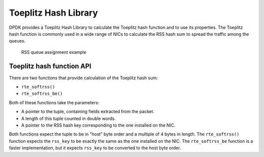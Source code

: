 ..  SPDX-License-Identifier: BSD-3-Clause
    Copyright(c) 2021 Intel Corporation.

Toeplitz Hash Library
=====================

DPDK provides a Toeplitz Hash Library
to calculate the Toeplitz hash function and to use its properties.
The Toeplitz hash function is commonly used in a wide range of NICs
to calculate the RSS hash sum to spread the traffic among the queues.

.. _figure_rss_queue_assign:

.. figure:: img/rss_queue_assign.*

   RSS queue assignment example


Toeplitz hash function API
--------------------------

There are two functions that provide calculation of the Toeplitz hash sum:

* ``rte_softrss()``
* ``rte_softrss_be()``

Both of these functions take the parameters:

* A pointer to the tuple, containing fields extracted from the packet.
* A length of this tuple counted in double words.
* A pointer to the RSS hash key corresponding to the one installed on the NIC.

Both functions expect the tuple to be in "host" byte order
and a multiple of 4 bytes in length.
The ``rte_softrss()`` function expects the ``rss_key``
to be exactly the same as the one installed on the NIC.
The ``rte_softrss_be`` function is a faster implementation,
but it expects ``rss_key`` to be converted to the host byte order.
